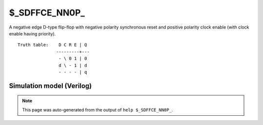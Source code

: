$_SDFFCE_NN0P_
==============

A negative edge D-type flip-flop with negative polarity synchronous reset and positive
polarity clock enable (with clock enable having priority).
::

   Truth table:    D C R E | Q
                  ---------+---
                   - \ 0 1 | 0
                   d \ - 1 | d
                   - - - - | q
   
Simulation model (Verilog)
--------------------------

.. code-block:: verilog
   :caption: simcells.v:2794

   module \$_SDFFCE_NN0P_ (D, C, R, E, Q);
       input D, C, R, E;
       output reg Q;
       always @(negedge C) begin
           if (E == 1) begin
               if (R == 0)
                   Q <= 0;
               else
                   Q <= D;
           end
       end
   endmodule

.. note::

   This page was auto-generated from the output of
   ``help $_SDFFCE_NN0P_``.
